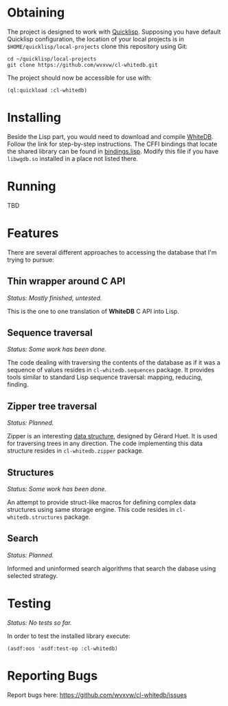 * Obtaining
  The project is designed to work with [[http://www.quicklisp.org/beta/][Quicklisp]]. Supposing
  you have default Quicklisp configuration, the location of
  your local projects is in =$HOME/quicklisp/local-projects=
  clone this repository using Git:
  
  : cd ~/quicklisp/local-projects
  : git clone https://github.com/wvxvw/cl-whitedb.git

  The project should now be accessible for use with:

  : (ql:quickload :cl-whitedb)

* Installing
  Beside the Lisp part, you would need to download and compile
  [[http://whitedb.org/install.html][WhiteDB]]. Follow the link for step-by-step instructions.
  The CFFI bindings that locate the shared library can be found
  in [[./src/bindings.lisp][bindings.lisp]]. Modify this file if you have =libwgdb.so=
  installed in a place not listed there.

* Running
  TBD

* Features
  There are several different approaches to accessing the database
  that I'm trying to pursue:

** Thin wrapper around C API
   /Status: Mostly finished, untested./
   
   This is the one to one translation of *WhiteDB* C API into Lisp.

** Sequence traversal
   /Status: Some work has been done./
   
   The code dealing with traversing the contents of the database
   as if it was a sequence of values resides in =cl-whitedb.sequences=
   package. It provides tools similar to standard Lisp sequence
   traversal: mapping, reducing, finding.

** Zipper tree traversal
   /Status: Planned./
   
   Zipper is an interesting [[http://en.wikipedia.org/wiki/Zipper_%2528data_structure%2529][data structure]], designed by Gérard Huet.
   It is used for traversing trees in any direction. The code
   implementing this data structure resides in =cl-whitedb.zipper=
   package.

** Structures
   /Status: Some work has been done./
   
   An attempt to provide struct-like macros for defining complex
   data structures using same storage engine. This code resides
   in =cl-whitedb.structures= package.

** Search
   /Status: Planned./
   
   Informed and uninformed search algorithms that search the dabase
   using selected strategy.
   
* Testing
  /Status: No tests so far./
  
  In order to test the installed library execute:

  : (asdf:oos 'asdf:test-op :cl-whitedb)

* Reporting Bugs
  Report bugs here:
  [[https://github.com/wvxvw/cl-whitedb/issues]]
